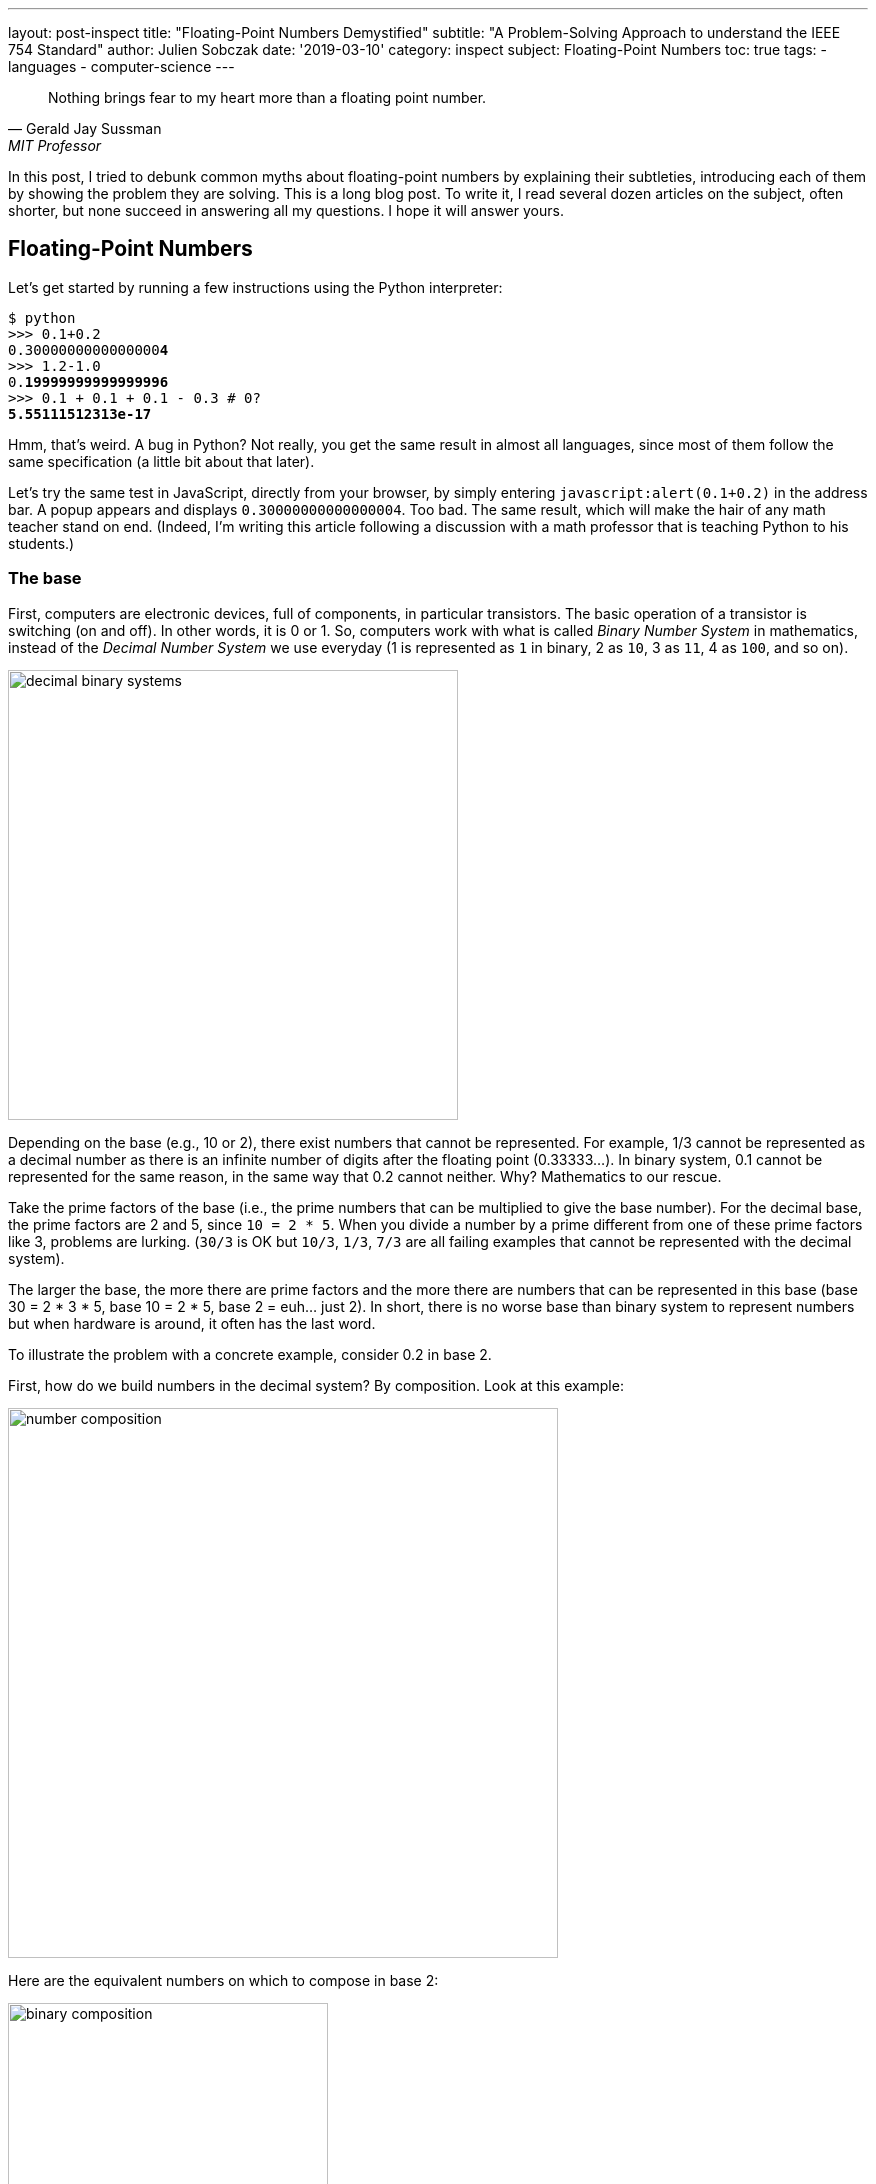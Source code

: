 ---
layout: post-inspect
title: "Floating-Point Numbers Demystified"
subtitle: "A Problem-Solving Approach to understand the IEEE 754 Standard"
author: Julien Sobczak
date: '2019-03-10'
category: inspect
subject: Floating-Point Numbers
toc: true
tags:
  - languages
  - computer-science
---

:page-liquid:
:imagesdir: {{ '/posts_resources/2019-03-10-floating-point-numbers-demystified/' | relative_url }}

[quote,Gerald Jay Sussman,MIT Professor, coauthor of the seminal book _Structure and Interpretation of Computer Programs_]
____
Nothing brings fear to my heart more than a floating point number.
____

[.lead]
In this post, I tried to debunk common myths about floating-point numbers by explaining their subtleties, introducing each of them by showing the problem they are solving. This is a long blog post. To write it, I read several dozen articles on the subject, often shorter, but none succeed in answering all my questions. I hope it will answer yours.

== Floating-Point Numbers

Let's get started by running a few instructions using the Python interpreter:

[source,shell,subs="quotes"]
----
$ python
>>> 0.1+0.2
0.3000000000000000**4**
>>> 1.2-1.0
0.**19999999999999996**
>>> 0.1 + 0.1 + 0.1 - 0.3 # 0?
**5.55111512313e-17**
----

Hmm, that's weird. A bug in Python? Not really, you get the same result in almost all languages, since most of them follow the same specification (a little bit about that later).

Let's try the same test in JavaScript, directly from your browser, by simply entering `javascript:alert(0.1+0.2)` in the address bar. A popup appears and displays `0.30000000000000004`. Too bad. The same result, which will make the hair of any math teacher stand on end. (Indeed, I'm writing this article following a discussion with a math professor that is teaching Python to his students.)


=== The base

First, computers are electronic devices, full of components, in particular transistors. The basic operation of a transistor is switching (on and off). In other words, it is 0 or 1. So, computers work with what is called _Binary Number System_ in mathematics, instead of the _Decimal Number System_ we use everyday (1 is represented as `1` in binary, 2 as `10`, 3 as `11`, 4 as `100`, and so on).

image::decimal-binary-systems.png[width=450]

Depending on the base (e.g., 10 or 2), there exist numbers that cannot be represented. For example, 1/3 cannot be represented as a decimal number as there is an infinite number of digits after the floating point (0.33333…). In binary system, 0.1 cannot be represented for the same reason, in the same way that 0.2 cannot neither. Why? Mathematics to our rescue.

Take the prime factors of the base (i.e., the prime numbers that can be multiplied to give the base number). For the decimal base, the prime factors are 2 and 5, since `10 = 2 * 5`. When you divide a number by a prime different from one of these prime factors like 3, problems are lurking. (`30/3` is OK but `10/3`, `1/3`, `7/3` are all failing examples that cannot be represented with the decimal system).

The larger the base, the more there are prime factors and the more there are numbers that can be represented in this base (base 30 = 2 * 3 * 5, base 10 = 2 * 5, base 2 = euh… just 2).  In short, there is no worse base than binary system to represent numbers but when hardware is around, it often has the last word.

To illustrate the problem with a concrete example, consider 0.2 in base 2.

First, how do we build numbers in the decimal system? By composition. Look at this example:

image::number-composition.png[width=550]

Here are the equivalent numbers on which to compose in base 2:

image::binary-composition.png[width=320]

Let's try to represent 25 in binary using the above table. 25 = 16 + 8 + 1 in decimal, so 10000 + 1000 + 1 = 11001 in binary. Easy.

What about 1/5? Not so easy... There is no 1/5 in the table, and there are no values we can add to get this result. Therefore, we have to approximate and use the available representable numbers. The (partial) solution is 1/8 + 1/16 + 1/128 + 1/256 + 1/2048 + 1/4096 = 0.001100110011 in binary, and 0.19995117187 in decimal. Pretty close, but not exact. These approximations will result in more rounding errors when we are going to talk about floating arithmetic in the second part of this article.

[TIP.remember.admonitionblock]
.Key Takeaways
====
We learnt than, regardless the number system, *there are numbers we cannot represent exactly without having to use fractions*. Nobody will be surprised that 0.333333333333 is not an exact value for ⅓, but we sometimes forget computers are working with 0's and 1's, and when we are entering 0.1, the programming language uses the inexact binary representation instead.
====

Is that the only problem with floating-point numbers? Of course, not!


=== To finite and beyond

Computers are physical devices, with hardware limitations. Our disk and memory are limited, and thus, even the biggest machine will never be able to store the largest number (integer or floating-point number).

Moreover, the processor acts as the computer brain. It supports a specific list of https://en.wikipedia.org/wiki/Instruction_set_architecture[instructions] (e.g., `ADD`, `DIVIDE`, `LOAD`), which operates on fixed length operands (e.g., 32 bits, 64 bits). What this means is you can ask your processor to add two numbers as long as these numbers does not exceed a predefined size limit. If you want to add larger numbers, you have to use software code, but this considerably slows down the process. So, in practice, programming languages often add abstractions for large numbers, but for performance and implementation concerns, the basic types follows these underlying restrictions imposed by the computer hardware.

What it means for floating-point numbers to be limited in size?

In short, a maximum size limits the numbers that we may fit inside. To measure the impact of this limit, we will use decimals in the following examples because we are used to, but remember what we have just seen in the previous section, computers work with binary numbers.

Let's try to put the number &pi; into a fixed floating-point number:

[subs="quotes"]
----
+-------------+ size limit
| *3.141592653* | 5897932384626433832795028841971...
+-------------+
----

Problem. Without surprise, not all digits can be fit into the space. It's like when you take the subway in rush hours, you may be surprised by how many people can tightly fit into it, there will always be people staying on the platform. On this example, the stored number will be rounded as the next digit is 5. Size limit is synonym with rounding errors too.

The number &pi; is a fascinating number but there are many other floating-point numbers you may want to represent. An astronomer may want to measure the distance between planets, whereas a chemist will work with infinitesimal numbers such as the mass of an neutron. And you want to make everyone happy!

Here is the approximate distance to Mars in millimeters:

[subs="quotes"]
----
+-------------+ size limit
| *54624378953* | 679.68543445...
+-------------+
----

Problem. The floating point is not even included, so the number is meaningless.

Here is the approximate mass of a neutron in grams (1.675 * 10^-24^ g):

[subs="quotes"]
----
+-------------+ size limit
| *0.000000000* | 000000000000001675
+-------------+
----

Problem. No significant digits are included... Completely useless too.

Clearly, we need a better solution to satisfy both the astronomer and the chemist, to store large and small floating-point numbers using as few digits as allowed by the machine. The solution is called https://en.wikipedia.org/wiki/Decimal_floating_point[Decimal floating point] where a number is represented by a fixed number of significant digits (the significand) and scaled using an exponent in some fixed base. An example:

image::decimal-floating-point.png[width=450]

Let's try the previous examples again using this technique.

The number &pi; (`314159 * 10^-5^`):

[subs="quotes"]
----
  Sign.  | exp.
+----------------+ size limit
| 314159 |    -5 |
+----------------+
----

Distance to Mars (`546244 * 10^8^`):

[subs="quotes"]
----
  Sign.  | exp.
+----------------+ size limit
| 546244 |     8 |
+----------------+
----

Mass of a neutron (`1675 * 10^-27^`):

[subs="quotes"]
----
  Sign.  | exp.
+----------------+ size limit
|   1675 |   -27 |
+----------------+
----

That's a lot better. We preserve the most meaningful digits. We still have the rounding problem. But numbers have meaning and are now usable. Not being able to put all your stuffs inside a box does not mean the box is useless!

There is, however, a new question to answer. If we have, for example, 32 bits to store a floating number, how many bits should be used for the significand, and how many bits should be used for the exponent. (For the base, if we always use the same base, there is no need to store it).

There isn't a clear answer. If we allocate more bits for the significand, we get increased precision. If we allocate more bits for the exponent, we may store larger and smaller number. There is, however, a commonly accepted solution, known as the IEEE Standard 754.

[NOTE]
.Why a standard?
====
We need to turn the clock back to understand the motivations. Floating-point binary numbers were beginning to be used in the mid 50s. *At that time, each manufacturer was deciding the number of bits and the format used by the floating-point unit (FPU)*, the piece of hardware responsible for making operations on floating-point numbers very fast. It was working, except if you decide to move your program to another machine, hence with a different way of representing floating numbers. The results were different (different rounding, different precision errors).

By mid 1980s, a committee was formed to standardize everything around floating-point numbers: How are they stored? How to manage exceptions such as division by 0? etc. This standard was adopted in 1985 by all computer manufacturers so that programs were portable among computers, since every floating-point arithmetic unit was implementing the standard. This explains why we were able to reproduce our initial example using different programming languages. *The standard brings portability, reproducibility, and predictability*.
====

The IEEE 754 standard provides not just one format, but different formats, such as single precision, double precision, double extended, each differing in their size (the number of bits), and thus, the total count of numbers that can be represented (without approximation). We commonly find these types in popular programming languages, like in Java, where we have the choice between `float` vs `double` (single vs double precision).

.IEEE Standard 754 Types
[cols="<,^,^,^,>", options="header", width="90%"]
|===
|Type |Sign |Exponent |Significand/Mantissa |Total bits

|Single
|1
|8
|23
|32

|Double
|1
|11
|52
|64

|Extended precision
|1
|15
|64
|80
|===

[NOTE]
.Significand or Mantissa?
====
In American English, the usage of the term _mantissa_ remains common in computing and among computer scientists. However, *the term _significand_ is encouraged by the IEEE floating-point standard* and by some professionals such as Donald Knuth to *avoid confusion* with the pre-existing use of mantissa for the fractional part of a logarithm. We will use the term _significand_ in this article.
====


Let's try to represent &pi; using the single precision type (32 bits in base 2).

We will see that the situation is a little more complex compared to our previous attempt. To help us, we can get the answer using the Golang method `math.Float32bits` like this:

[source,go]
----
package main

import (
    "fmt"
    "math"
)

func main() {
    var number float32
    number = 3.141592653589793238462
    bits := math.Float32bits(number)
    fmt.Printf("%.32b", bits)
    // 01000000010010010000111111011011
}
----

(https://play.golang.org/p/ioznRYQVpWO[_Try it by yourself_])

So, `01000000010010010000111111011011` is the final answer. Great, welcome to the binary system again!

Using the previous IEEE 754 table, we can decompose the answer:

----
 sign  exponent   significand
 +---+----------+-------------------------+
 | 0 | 10000000 | 10010010000111111011011 |
 +---+----------+-------------------------+
----

Where:

* The sign `0` means the number is positive.
* The exponent is `10000000` (`2^8^`) (128 in decimal).
* The significand is `10010010000111111011011` (4788187 in decimal).

If we apply the formula `(±) significand * 2^exponent^`, we get:

[source,python]
----
$ python
>>> + 4788187 * 2**128
1629335605620067578555305271434895937106870272L
----

Even if we don't know the number &pi; by heart, it's definitely wrong. To explain this result, we need to introduce details of the standard.


=== The Exponent Bias

First, the standard defines an exponent bias (127 for single precision) that is added to the real exponent value. That means we need to subtract this value (128 - 127 = 1 on the previous example) to get the real exponent value.

The https://en.wikipedia.org/wiki/Exponent_bias[exponent bias] is just an optimization when comparing exponents in hardware. To understand the motivations, the exponent can be positive or negative to represent both tiny and huge values, but the usual representation for signed values in computers is to add a leading bit for the sign (0 and 1 for positive and negative values). This leading bit would make the comparison harder. So, by shifting the value by 127, all values become positive (0 now means -127, 1 means -126, … 128 means 1, 255 means 128). You may safely forget the details, but remember to subtract the bias!

Let's try to revise our previous calculation:

[source,python]
----
$ python
>>> +1 * 2**(128 - 127) * 4788187
9576374
----

Still wrong...


=== Normalized Numbers

Second, the significand is not a simple binary number, where the rightmost bit is 2^0^, then 2^1^, 2^2^, ... until 2^23^. The significand represents a sum of fractions where the leftmost bit is 2^-1^ (1/2), then 2^-2^ (1/4), 2^-3^ (1/8), ... until 2^-24^. Basically, the floating-point is not on the right, but on the left:

image::normalized-number.png[width=500]

The result is a number always between 0 and 1, far different from our previous calculation.

Using our example, the significand represents:

[subs="quotes"]
----
**1**00**1**00**1**0000**111111**0**11**0**11**
= 2^**-1**^ + 2^**-4**^ + 2^**-7**^ + ...
= 1/**2** + 1/**16** + 1/**128** + ...
= 0.5707963705062866
----

The complete calculation using Python:

[source,python]
----
$ python
>>> significand = 2**-1 + 2**-4 + 2**-7 + 2**-12 + 2**-13 + \
               2**-14 + 2**-15 + 2**-16 + 2**-17 + 2**-19 + \
               2**-20 + 2**-22 + 2**-23
>>> exponent = 128-127 # subtract the exponent bias
>>> +1 * 2**exponent * significand
1.1415927410125732
----

Still wrong, but closer! There is one last detail to discuss, the *hidden bit*.

In practice, any binary floating-point numbers can be represented as `1.ffffff x 2^exponent^` by adjusting the exponent. This representation is called the _normalized representation_, and you probably have used this technique in school with the decimal system. We learned that 0.050 × 10^3^ is equivalent to 0.5000 × 10^2^, 5.000 × 10^1^, and so on. When applying the same technique to binary numbers, the first bits is always `1` (except for edge cases like 0 or Infinity, more about that later in this article). With the IEEE standard 754, we must omit the initial `1` when storing the significand. This optimization gets us better precision (e.g., the saved bit is reused to represent `2^-23^` in single precision).

Finally, to fix our calculation, we just need to add 1 to the significand we evaluated previously (thus, the significant is now always between 1 and 2, except for some edge cases):

[source,python]
----
$ python
# Before: +1 * 2**1 * significand
# Now:
>>> +1 * 2**1 * (1 + significand)
>>> +1 * 2**1 * (1 + 0.5707963705062866)
3.1415927410125732
----

That's much better!

[TIP.remember.admonitionblock]
.Key Takeaways
====
We learnt that floating-point numbers are not stored verbatim. *The sign, significand and exponent are used to represent tiny and large numbers* with just as few as 32 bits in single precision. *The IEEE standard 754 ensures the portability between computers and programming languages* by defining the number of bits for each element. We have also seen that the standard includes some optimizations important to know to correctly interpret the binary representation like the hidden bit and the exponent bias.
====

Are we done with floating-point numbers imprecision? I'm afraid not. We should now inspect one of the most common sources of confusion (and a major source of imprecision).


=== Mind the Gap

Here is a small Go program to illustrate what we are going to talk:

[source,go]
----
package main

import (
	"fmt"
)

func main() {
	var f float32
	f = 16777216.0
	if f == f+1 {
		fmt.Println("Are you serious?")
	}
}
----

When running this program (https://play.golang.org/p/$$_$$XL4UB8jYxu[_Try it by yourself_]):

----
Are you serious?
----

It's not a bug. The good news is we have already seen everything we need to know in the previous section to be able to explain this behavior.


==== Why such gaps?

To illustrate the problem, we will use a dummy 4-bit floating-point type (2-bit exponent, 2-bit significand). We omit the sign bit for simplicity, but we will use the same optimizations as described by the IEEE standard 754: a hidden 1-bit and the offset bias exponent (only -1 to subtract in this case). The following list presents *all* the representable numbers and their decimal representations.

[subs="quotes"]
----
exponent significand binary        decimal

      00 00          1.0  * 2^-1^     0.5
      00 01          1.25 * 2^-1^     0.625
      00 10          1.5  * 2^-1^     0.75
      00 11          1.75 * 2^-1^     0.875
      01 00          1.0  * 2^0^      1.0
      01 01          1.25 * 2^0^      1.25
      01 10          1.5  * 2^0^      1.5
      01 11          1.75 * 2^0^      1.75
      10 00          1.0  * 2^1^      2.0
      10 01          1.25 * 2^1^      2.5
      10 10          1.5  * 2^1^      3.0
      10 11          1.75 * 2^1^      3.5
      11 00          1.0  * 2^2^      4.0
      11 01          1.25 * 2^2^      5.0
      11 10          1.5  * 2^2^      6.0
      11 11          1.75 * 2^2^      7.0
----

Our dummy 4-bit type can *only* represent the numbers present on this list. *Any other number should be rounded to the closest number present on this list*. Consequently, it's really easy to get the kind of weird behavior highlighted previously. For example, `4.0 - 4.2 == 0` will print `True` because the closest number for `4.2` is `4`.

Here is a diagram to visualize the gaps between these numbers:

image::dummy-normalized-numbers.png[width=500]

For standard types such as single or double precision, the pattern is very similar, except there are a lot more numbers. If we add the bit sign, we just need to reflect the diagram to get something like this:

image::all-normalized-numbers.png[width=750]

Gaps are larger and larger when numbers are getting smaller or bigger.

Let's try to understand the logic behind these gaps.


==== Predict the gaps

In our Go example, `16777217.0` was not selected randomly. It's the first integer than cannot be represented accurately. There is no magic. Let's go deeper and understand how we could have found it ourselves.

A _n_-bits number can represent 2^n^ different values. For example, with 2 bits, you can represent 2^2^ values: `00`, `01`, `10`, and `11`. The significand contains 23 bits (+1 hidden bit), and thus, can represent `2^24^` different numbers:

----
0000 0000 0000 0000 0000 0000 = 0
0000 0000 0000 0000 0000 0001 = 1
0000 0000 0000 0000 0000 0010 = 2
0000 0000 0000 0000 0000 0011 = 3
...
0000 0000 0000 0000 0010 1010 = 42
...
1111 1111 1111 1111 1111 1110 = 16777214
1111 1111 1111 1111 1111 1111 = 16777215
----

With the IEEE 754 format, we have seen that the significand should be normalized, so that the first bit is 1 in order to save a bit. So, in reality, we have:

[subs="quotes"]
----
42 = 0000 0000 0000 0000 0010 1010 x 2^0^
   = 0000 0000 0000 0000 0101 0100 x 2^-1^
   = 0000 0000 0000 0000 1010 1000 x 2^-2^
   = 0000 0000 0000 0001 0101 0000 x 2^-3^
   = 1010 1000 0000 0000 0000 0000 x 2^-24^
      ----------------------------
           23-bits significand
----

It's exactly what we learned in school about decimals. Move the comma to the left and increase the exponent by 1, move the comma to the right and decrease the exponent by 1. Moving the comma does not change the result. It just change the representation.

The same logic is applied here with binaries. The following figure shows why integers can be safely represented using the normalized representation, using the 4-bit dummy type as the example:

image::normal-vs-normalized.png[width=550]

Normalized or not, we can represent the same numbers when using the same number of bits.

If we apply this same logic for the single precision format (32 bits), we would find that all integers ranging from −2^24^ to +2^24^ may be safely represented in IEEE 754 (24 bits for the significand). Note that this is only true for integers, not decimals, because if you remember the beginning of this article, 0.1 cannot be represented.

Here are the previous examples normalized:

----
               23-bits significand
             -----------------------
1        = 1|00000000000000000000000 with exponent = 0
2        = 1|00000000000000000000000 with exponent = 1
3        = 1|10000000000000000000000 with exponent = 1
...
42       = 1|01010000000000000000000 with exponent = 5
...
16777214 = 1|11111111111111111111110 with exponent = 23
16777215 = 1|11111111111111111111111 with exponent = 23
----

So, until `16777215`, everything is correct.

What about `16777216` and `16777217`?

If we look more closely, their binary representation consist of 25 bits:

----
1000000000000000000000000
1000000000000000000000001
----

25 bits for 24 bits available... We have a problem. But why `16777216` is correctly represented and 16777217 is not?

Let’s begin with 16777216:

[subs="quotes"]
----
  1000000000000000000000000
= 1000000000000000000000000. x 2^0^
= 100000000000000000000000.0 x 2^1^
= 10000000000000000000000.00 x 2^2^
...
= 1.000000000000000000000000 x 2^24^
    -----------------------
      23-bits significand
----

This gives us:

----
0 10010111 00000000000000000000000
----

Where:

* sign: `0` because the number is positive
* exponent: `10010111` corresponding to 24 + 127 in binary
* significand: `00000000000000000000000` as the first bit is hidden

No meaningless digits was lost, so `16777216` is accurately represented.

Let’s try the same operation with `16777217`:

[subs="quotes"]
----
  1000000000000000000000001
= 1000000000000000000000001. x 2^0^
= 100000000000000000000000.1 x 2^1^
= 10000000000000000000000.01 x 2^2^
...
= 1.000000000000000000000001 x 2^24^
    -----------------------X
      23-bits significand
----

In IEEE 754 format:

----
0 10010111 00000000000000000000000
----

The same representation as `16777216`... There is no way to fit a 25-bits number in a 24-bits space if the 25th bit is important.

_What is the gap?_

The smallest difference between two numbers is obtained by switching the last bit (`2^-23^`) in the significand like this:

[subs="quotes"]
----
0 10010111 0000000000000000000000**0**
0 10010111 0000000000000000000000**1**
----

_Which increment represents this change?_

[subs="quotes"]
----
  2^-23^ (the last bit) * 2^24^ (the exponent)
= 2^-23+24^
= 2^1^
= 2
----

Of course! This increment explains why starting from 16777216, not all integer can be safely represented. Indeed, the next integer is 16777218, then 16777220, 16777222, and so on.

In fact, the gaps are easily predictable and depend only on the exponent value. On the previous example, the gap between two successive numbers will always be 2 as long as the exponent is 24 (or 151 with the exponent bias). When the exponent is increased to 25 (or 152 with the exponent bias), the gap becomes `2^-23^ * 2^25^ = 2^2^ = 4`. The representable numbers are 33554432, 33554436, 33554440, and so on until 67108856, 67108860.

image::gaps.png[width=700]

We observe that the gap increases by the next multiple of 2 each time the exponent is incremented. To better visualise the gap, let's try a bigger exponent to measure how large the gap becomes as numbers are getting bigger. For example, let’s try the exponent 120 (or 247 with the exponent bias):

[subs="quotes"]
----
0 11110111 00000000000000000000001

Gap = 2^-23^ * 2^120^
    = 2^-23+120^
    = 2^97^
    = 1.5845632502852868e+29
    = 158456325028528680000000000000
----

In practice, this means that any number between two representable numbers will be rounded to the "closest" value. For example, 1329228005784916000000000000000000000 will get rounded to 1329227995784916000000000000000000000 (that's a huge rounding!).

We can reproduce the initial example of this section using larger numbers:

[source,go]
----
package main

import (
	"fmt"
)

func main() {
	var f float32
	f = 1.329227995784916e+36
	if f + 10000000000000000000000000000 == f {
		fmt.Printf("Equals")
	}
}
----

The program prints `Equals` (https://play.golang.org/p/YsW2u9zrmjM[_Try it by yourself_]).

===== Bonus

Before closing this section, we can apply what we learned with single precision and try to predict the first unrepresentable number in double precision. (Hint: the significand uses 52 bits over the 64 bits available for double precision instead of the 23 bits in single precision.)

Answer: If `2^24^ + 1` is the first integer unrepresentable in single precision, `2^53^ + 1` should be the first integer not representable in double precision:

[subs="quotes"]
----
2^53^ + 1 = 9,007,199,254,740,993
----

The proof in code, using Python, where floating numbers only use the double precision format:

[source,python]
----
$ python
>>> 9007199254740993.0
9007199254740992
----

Bingo!


[TIP.remember.admonitionblock]
.Key Takeaways
====
We learnt that floating-point types don't just define a range of representable numbers. *There exists gaps inside this interval where numbers cannot be represented, resulting in rounding*. This is due to the format significand-exponent. We cannot store large and tiny numbers and be able to store everything between these extremes in a restricted number of bits. No magic.
====


=== Zero

Before moving on arithmetic, there is still a question we didn't address. We say there is always a hidden bit whose value is 1 in the significand, or say differently, that we should add 1 to the significand (since `1 x 2^0^ = 1 x 1 = 1`). But how do we represent `0`?

The trick used by IEEE 754 standard is to define 0 like this:

* `0` for the exponent
* `0` for the significand
* And `0` or `1` for the bit sign (positive zero vs negative zero)

So, when we have these numbers in single precision:

----
0 00000000 00000000000000000000000
1 00000000 00000000000000000000000
----

We know they should be interpresent as zero and we have to ignore the hidden bit. Easy? That's not the end of the story.


=== Subnormal numbers

Let's try to find the smallest normalized number in single precision. We know that exponent can't be only 0 because it's reserved for zero, so, we have:

[subs="quotes"]
----
0 0000000**1** 00000000000000000000000
----

This number corresponds to:

[subs="quotes"]
----
1 x 2^(1-127)^ = 2^-126^ = 1.1754944e-38
----

The next representable number is:

[subs="quotes"]
----
0 00000001 0000000000000000000000**1**
----

The gap of between these two numbers is equivalent to `2^-23^ * 2^-126^ = 2^-149^ = 1.4012985e-45`.

Here are the first normal numbers (normalized numbers are also called normal numbers):

[subs="quotes"]
----
  1.17549**43**50822286e-38
+ _1.4012985e-45_ (gap)
= 1.17549**44**90952134e-38
+ _1.4012985e-45_ (gap)
= 1.17549**46**31081980e-38
+ _1.4012985e-45_ (gap)
= 1.17549**47**71211827e-38
+ _1.4012985e-45_ (gap)
= 1.17549**49**11341673e-38
+ _1.4012985e-45_ (gap)
= 1.17549**50**51471520e-38
...
----

It's not obvious but there is a huge chasm between zero and these first normal numbers. It's not really easy to visualise it because we are talking about really small numbers, but if the distance between zero and the first normal number represents the distance Paris-New York, the distance between each successive normal number is only two feet. To fill this gap, IEEE 754 was revised to include subnormal (or denormal) numbers. The principle is simple, if the exponent is 0, the hidden bit is 0. For example:

[subs="quotes"]
----
0 00000000 00000000000000000000001
= (0 + 2^-23^) x 2^-126^
= 2^-23^ x 2^-126^
= 2^149^
= 1.401298464324817e-45
# This is the same gap as normal numbers with the same exponent
----

Or,

[subs="quotes"]
----
0 00000000 11111111111111111111111
= (2^-1^ + 2^-2^ + ... + 2^-23^) x 2^-126^
= 1.1754942106924411e-38
----

These two numbers represent respectively the smallest and largest subnormals numbers. We observe that the gap between two subnormal numbers is identical to the gap of the first normal numbers. That's a good news. With subnormals, we can now move from Paris to New York by increment of two feet instead of taking a plane.

Indeed, subnormal numbers solve the gap we had on the diagram when we tried to visualize representable numbers:

image::normals-subnormals.png[width=700]

It is important to realise that subnormal numbers are represented with less precision than normal numbers. This is due to the presence of the leading 0, and thus leading zero bits in the significand no longer function as significant bits of precision. Consequently, the precision is less than that of normalized floating-point numbers.

image::subnormals-precision.png[width=650]


[TIP.remember.admonitionblock]
.Key Takeaways
====
We learnt that *subnormal numbers were introduced to fill the gap between 0 and the first normal number*, and allow to represent very small positive and negative floating-point numbers.
====

That's all concerning floating-point numbers. We come a long way since our initial example but there is still more to discover about the subject. Take a pause, a big breath, and let's move on!



== Floating-Point Arithmetic

Until now, we've only talk about floating-point numbers. We didn't even try to add two numbers. In this part, we will face new problems when we are doing so, and will see how the IEEE standard 754 solves them.

=== Addition

We will reuse the first example of this article:

----
$ python
>>> 0.1+0.2
0.30000000000000004
----

These numbers are represented like this in IEEE 754:

----
0.1 = 0 01111011 10011001100110011001101
0.2 = 0 01111100 10011001100110011001101
----

Floating-point addition (or subtraction) is analogous to addition (or subtraction) using scientific notation. For example, to add `3.3 x 10^0^` to `9.985 x 10^2^`:

* Shift the decimal point of the smaller number to the left until the exponents are equal (`2.5 x 10^0^` becomes `0.025 x 10^2^`).
* Add the numbers using integer addition (`0.033 + 9.985 = 10.018 x 10^2^`).
* Normalize the result (`1.0018 x 10^3^`).

Let's try the same logic on the binary numbers:

----
0.1 = 0 01111011 (1) 10011001100110011001101 (exp -4)
0.2 = 0 01111100 (1) 10011001100110011001101 (exp -3)
----

1. The smaller exponent is incremented and the significand is shifted right until the exponents are equal:
+
----
                                            X lost
0.1 = 0 01111100 (0) 110011001100110011001101 (exp -3) >>> shift
0.2 = 0 01111100 (1) 10011001100110011001101  (exp -3)
----

2. The significands are added using integer addition:
+
----
0.1 = 0 01111100 (0) 11001100110011001100110 (exp -3)
0.2 = 0 01111100 (1) 10011001100110011001101 (exp -3)
                ----------------------------
              = (10) 01100110011001100110011
----

3. The result is not normalized. The sum overflows the position of the hidden bit. We need to shift one bit to the right the significand and to increment the exponent in consequence:
+
----
0 01111100 (10) 01100110011001100110011  (exp -3)
=>
0 01111101 (1)  001100110011001100110011 (exp -2) >>> shift
                                       X lost
----

This example demonstrates we can lose precision during the operation (one bit was lost when we aligned the exponent of `0.1` and one bit was lost when we normalized the final result). Floating-point arithmetic is subject to rounding errors too. Here is the result in decimal:

----
$ python
(1 + 2**-3 + 2**-4 + 2**-7 + 2**-8 + 2**-11 + 2**-12 + \
     2**-15 + 2**-16 + 2**-19 + 2**-20 + 2**-23) * 2**-2
>>> 0.29999998211860657
----

NOTE: The result differs slightly from what Python printed if we execute `0.1 + 0.2` (the result is `0.30000000000000004`). There are two reasons to explain this difference. First, *IEEE 754 defines rounding modes* instead of just truncating the numbers like we did. The actual significand is `00110011001100110011010`, and the actual value is `0.30000001192092896`. Second, *Python don't use single precision but only double precision*. This doesn't solve the problem. We still have the same rounding errors but with greater precision (see below).


=== Rounding modes

Rounding is unavoidable when squeezing an infinite number of numbers into a finite number of bits. If a number cannot be represented, we have to use one of the representable number as a replacement. We have also seen that arithmetic operations introduce additional rounding errors too. When adding two numbers, the correct answer may be somewhere between two representable numbers. The IEEE standard 754 guarantees the same behaviour, independently of the hardware or the software, and thus, defines precisely the rounding rules.

In fact, there are several rounding modes defined by the standard: _round toward positive_ rounds to the closest superior value, _round toward negative_ rounds to the closest inferior value, _round toward zero_ rounds to the closest value towards 0, and the default _round to nearest_ (renamed _round ties to even_ in the last standard version).

We will not go deeper on the subject. Just remember that rounding errors are unavoidable, but they are portable.


=== Arithmetic precision

Consider the addition of the following two numbers:

[subs="quotes"]
----
0 *01111111* (1) 00000000000000000000001 = 2^-23^ * 2^**0**^  = 2^-23^
0 *10011000* (1) 00000000000000000000001 = 2^-23^ * 2^**25**^ = 2^2^
----

The first step requires the smaller exponent to be incremented and the significand shifted right until the exponents match. This means:

[subs="quotes"]
----
0 *01111111* (1) 00000000000000000000001|
0 10000000 (0) 10000000000000000000000|1
0 10000001 (0) 01000000000000000000000|01
0 10000010 (0) 00100000000000000000000|001
...
0 *10011000* (0) 00000000000000000000000|100000000000000000000001
               ----------------------- XXXXXXXXXXXXXXXXXXXXXXXX
                 23 bits significand
----

The significand of the first number becomes zero. Therefore, the result of the addition will be equals to the second number. This example demonstrates a *truncation error*. If we have 24 bits for the significand in single precision (including the hidden bit), and we need to shift by more than 24 bits to align the exponent, we will inevitably lost all meaningful bits. *The size of the significand determines the arithmetic precision*.

In practice, 24 bits allow to represent decimal numbers until approximately 7 digits (ex: `5555555` is represented as the 23-bits representation `10101001100010101100011` in binary). This explains why we often say that the precision of single precision floating-point arithmetic is approximately 7 decimal digits. In comparison, the precision of double precision floating-point arithmetic, which uses 53 bits for the significand, is approximately 15 decimal digits (e.g., compare `0.30000001192092896` with `0.30000000000000004` in the previous section)


=== Overflow/Underflow

Any positive number added to the largest representable floating-point number results in *overflow*. Any negative number subtracted to the smallest representable floating-point number results in *underflow*.

Let's see what happen precisely.

The largest single precision number is obtained by using the largest exponent and significand values:

[subs="quotes"]
----
0 **11111110** **11111111111111111111111**
= 1.11111111111111111111111 x 2^127^
= 3.4028234663852886e+38
----

Note: The exponent `11111111` is reserved for `NaN` and `Inf` values and cannot be used.

We will use Golang for illustration purpose, as it supports single precision floating-numbers. Here is a small program adding a small value to this large number:

[source,go]
----
package main

import (
	"fmt"
	"math"
)

func main() {
	var f1, f2 float32
	f1 = 3.4028234663852886e+38
	f2 = f1 + 1
	fmt.Printf("%.32b\n", math.Float32bits(f1)) // 01111111011111111111111111111111
	fmt.Printf("%.32b\n", math.Float32bits(f2)) // 01111111011111111111111111111111
}
----

The addition did nothing. It's an example of overflow.


=== Infinity

Now, let's try to add a larger number instead:

[source,go]
----
package main

import (
	"fmt"
	"math"
)

func main() {
	var f1, f2 float32
	f1 = 3.4028234663852886e+38
	f2 = f1 + float32(math.Pow(2, 103)) // 2^103
	fmt.Printf("%.32b\n", math.Float32bits(f1)) // 01111111011111111111111111111111
	fmt.Printf("%.32b\n", math.Float32bits(f2)) // 01111111100000000000000000000000
}
----

Unlike the previous example, we notice a difference in the result. Why? Because there was a change in magnitude. On the first example about overflow, we added a small number that doesn't change the exponent. The result is rounded to the largest representable number, thus the value didn't change. On this second example, we add a number that would change the exponent. By adding the product of the smallest significand (2^-24^) with the current exponent (2^127^), the exponent has to change, but it can't, it's already set to the maximum value. Rounding to the largest value is not as pertinent in this case, so a special value is returned instead, the *positive infinity*.

IEEE 754 standard defines positive and negative infinity using the following representations:

* sign = `0` for positive infinity, `1` for negative infinity.
* exponent = all 1 bits.
* significand = all 0 bits.

[subs="quotes"]
----
+Inf **0**1111111100000000000000000000000
-Inf **1**1111111100000000000000000000000
----

This is exactly the result we got in our last example when running the Go program. We may use another example to illustrate the negative infinity:

[source,go]
----
package main

import (
	"fmt"
	"math"
)

func main() {
	var f, r float32
	f = -1
	r = f/0
	fmt.Printf("%f\n", r)
	fmt.Printf("%.32b\n", math.Float32bits(r))
}
----

The program prints what is defined by the standard:

----
-Inf
11111111100000000000000000000000
----


=== NaN

Some operations on floating-point numbers are invalid, such as taking the square root of a negative number. The act of reaching an invalid result is represented by a special code called a `NaN`, for "Not a Number".

Let's try to replace the numerator by 0 in the previous example:

[source,go]
----
package main

import (
	"fmt"
	"math"
)

func main() {
	var f, r float32
	f = 0
	r = f/0
	fmt.Printf("%f\n", r)
	fmt.Printf("%.32b\n", math.Float32bits(r))
}
----

The result has changed to return `NaN` instead:

----
NaN
11111111110000000000000000000000
----

Why this special value? Without `NaN`, the program would have to abort completely to report the error. In practice, however, it sometimes makes sense for a computation to continue despite encountering such a scenario, so `NaN` let the programmer decides if the program should go on. (For example, Go has a method `math.IsNaN()` to check the value.)

All ``NaN``s in IEEE 754 have this format:

* sign = either `0` or `1`.
* exponent = all 1 bits.
* significand = anything except all 0 bits (since all 0 bits represents infinity).

So, all of the following representations are valid `NaN` examples:

[subs="quotes"]
----
0 **11111111** 00000000000000000000001
1 **11111111** 00000000000000000000001
1 **11111111** 10000000000000000000000
0 **11111111** 11111111111111111111111
----

In fact, there are a lot a possible representations for ``NaN``s: 2^23-1^ for single precision (23 bits for the significand) if we omit the bit sign. That's a lot of valid combinaisons!

The IEEE standard interprets differently these two representations:

[subs="quotes"]
----
1 11111111 **0**0000000000000000000001
1 11111111 **1**0000000000000000000000
----

If the first bit of the trailing significand is `0`, we have a *quiet NaN* (`qNaN`). If it is `1`, we have a *signaling NaN* (`sNaN`). _Signaling_ means an exception should be raised, whereas _quiet_ means `NaN` should be propagated through every arithmetic operation without signaling an exception (it is always possible to raise an exception at the end of the calculation if we want, as the `NaN` information is preserved). Semantically, ``qNaN``'s denote indeterminate operations, while ``sNaN``'s denote invalid operations. When programming in most of the languages, you are only using `qNaN` and have to test the value with an utility method like the `math.IsNaN` in Go.

[NOTE]
.Why so many representations for NaNs?
====
*The quiet/signaling distinction imposes only two representations* (`1 11111111 00000000000000000000001` and `1 11111111 10000000000000000000000` are sufficient). The standard doesn't explicit what can be done with all of these additional representations. These remaining bits are called the payload and can be use to provide context about the origin of the error. But this isn't the only known use.

A known technique, called *NaN-boxing*, is implemented by some interpreters like JavaScriptCore, to *pack other types such as pointers (48-bits) or integers (32-bit) inside the space left by NaNs in double precisions* (where the significand represents 52 bits). As a variable can be of any type, the interpreter uses only double precision floating-points to store everything. If it's a floating-point, it uses the usual IEEE 754 representation. If it's another type, it uses the available 51-bits for ``NaN``s to store any value (a pointer address, an integer, etc). If you want to know more about this hack, you can start looking at this https://anniecherkaev.com/the-secret-life-of-nan[great article].

image::nan-boxing.png[width=650, title="NaN-Boxing"]
====



[TIP.remember.admonitionblock]
.Key Takeaways
====
We learnt that the *IEEE Standard 754 defines special formats to represent Zero, Infinity, and NaN*. When you see all `0`-bits or all `1`-bits in the exponent, you know there is something special about that number.

We also learnt that *floating-point arithmetic may result in exceptions*: invalid operations like the square root of a negative number return `NaN`, a division by zero returns ±Infinity, an addition/subtraction/multiplication may result in overflow/underflow when the exponent would be smaller or larger than the allowed value, and we should not forget that rounding is omnipresent.
====


When I started writing this article, I was not prepared to go so far on the subject. We covered a large scope of the standard. If you decide to pore over it, you will see we have introduced almost every detail. We didn't talk about the hardware implementation, or how software uses the processor instructions, but they are very low-level details, and they aren't part of the standard anyway. I think we should stop here, and digest everything we learnt. If you want to know more about the subject, you may try this https://docs.oracle.com/cd/E19957-01/806-3568/ncg_goldberg.html[detailled article], or why not read a https://www.springer.com/us/book/9780817647056[full book] on the subject!


== Conclusion

The IEEE committee succeeded in defining a standard followed by every manufacturer that make floating-point numbers predictable when porting a program between different computers, or even when copying a code snippet between programming languages. But IEEE 754 does not hide the complexity of working with floating-point numbers. Joel Spolsky, co-founder of Stack Overflow, said in 2002: "All non-trivial abstractions, to some degree, are leaky." Floating-point numbers are the perfect example of a leaky abstraction. They act as a black box most of the time, but you occasionally have to open it to avoid damages.

For a lot of applications, numbers describe measurements, which are inherently inexact. Adding rounding to the equation may be acceptable, but when you are able to compute a more accurate result in your head than your computer can, floating-point numbers are clearly not an acceptable solution.

By understanding the underlying logic behind the standard, you are now better equipped to decide if floating-point numbers are usable for your use case, or if you should use language extensions offering precise arithmetic at the expense of decreased performance.



[NOTE.experiment.admonitionblock]
.Myths vs Reality
====
* *Myth*: I can use floating-point numbers to represent common numbers like amounts.
_**Wrong**. Floating-point numbers cannot represent simple numbers such as 0.1 or 0.2._
* *Myth*: I will not have problems if I use double precision (64 bits).
_**Wrong**. Problems are identical, but less frequent. Gaps are smaller but there are rounding errors too, and numbers such as 0.1 cannot be represented with floating-point numbers, single or double precision._
* *Myth*: Floating-point numbers approximation only affects insignificant digits after the floating-point.
_**Wrong**. Not all integers can be represented. There exists gaps, even for relatively small values like 16,777,217 when using single precision._
====
